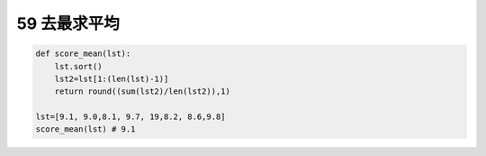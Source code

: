 59 去最求平均
-------------

.. code:: python

   def score_mean(lst):
       lst.sort()
       lst2=lst[1:(len(lst)-1)]
       return round((sum(lst2)/len(lst2)),1)

   lst=[9.1, 9.0,8.1, 9.7, 19,8.2, 8.6,9.8]
   score_mean(lst) # 9.1

.. _header-n1594:
